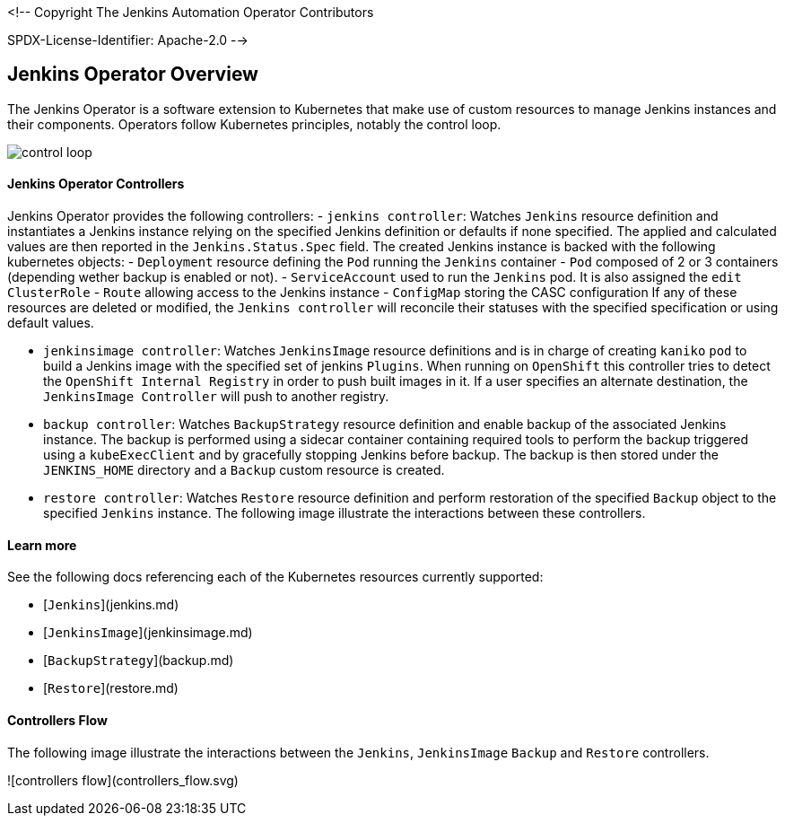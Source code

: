 <!--
Copyright The Jenkins Automation Operator Contributors

SPDX-License-Identifier: Apache-2.0
-->

Jenkins Operator Overview
--------------------------
The Jenkins Operator is a software extension to Kubernetes that make use of custom resources to manage Jenkins instances and their components. Operators follow Kubernetes principles, notably the control loop.

image::assets/control_loop.png[]

Jenkins Operator Controllers
^^^^^^^^^^^^^^^^^^^^^^^^^^^^

Jenkins Operator provides the following controllers:
- `jenkins controller`: Watches `Jenkins` resource definition and instantiates a Jenkins instance relying on the 
specified Jenkins definition or  defaults if none specified. The applied and calculated values are then reported in the `Jenkins.Status.Spec` field. The created
 Jenkins instance is backed with the following kubernetes objects:
  - `Deployment` resource defining the `Pod` running the `Jenkins` container
  - `Pod` composed of 2 or 3 containers (depending wether backup is enabled or not).
  - `ServiceAccount` used to run the `Jenkins` pod. It is also assigned the `edit` `ClusterRole`
  - `Route` allowing access to the Jenkins instance
  - `ConfigMap` storing the CASC configuration
If any of these resources are deleted or modified, the `Jenkins controller` will reconcile their statuses with the specified specification or using default values.

- `jenkinsimage controller`: Watches `JenkinsImage` resource definitions and is in charge of creating `kaniko` `pod` to build a Jenkins image 
with the specified set of jenkins `Plugins`. When running on `OpenShift` this controller tries to detect the `OpenShift Internal Registry` in order to push 
built images in it. If a user specifies an alternate destination, the `JenkinsImage Controller` will push to another registry.
- `backup controller`: Watches `BackupStrategy` resource definition and enable backup of the associated Jenkins instance. The backup is performed using a
sidecar container containing required tools to perform the backup triggered using a `kubeExecClient`  and by gracefully stopping Jenkins before backup. The backup is then stored under the `JENKINS_HOME` directory and a `Backup` custom resource is created.
- `restore controller`: Watches `Restore` resource definition and perform restoration of the specified `Backup` object to the specified `Jenkins` instance.
The following image illustrate the interactions between these controllers.

Learn more
^^^^^^^^^^

See the following docs referencing each of the Kubernetes resources currently supported:

- [`Jenkins`](jenkins.md)
- [`JenkinsImage`](jenkinsimage.md)
- [`BackupStrategy`](backup.md)
- [`Restore`](restore.md)

Controllers Flow
^^^^^^^^^^^^^^^^

The following image illustrate the interactions between the `Jenkins`, `JenkinsImage` `Backup` and `Restore` controllers.

![controllers flow](controllers_flow.svg)

